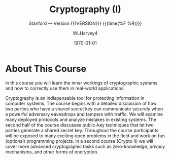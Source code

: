 # -*- mode: org; fill-column: 79; -*-

#+TITLE: Cryptography (I)
#+AUTHOR: WLHarvey4

#+SUBTITLE: Stanford --- Version {{{VERSION}}} {{{time(%F %R)}}}
#+TEXINFO_FILENAME:cryptography.info
#+TEXINFO_CLASS: info
#+TEXINFO_HEADER:
#+TEXINFO_POST_HEADER:
#+SUBAUTHOR:
#+TEXINFO_DIR_CATEGORY:Security
#+TEXINFO_DIR_TITLE:Cryptography
#+TEXINFO_DIR_DESC:Crtyptography from Stanford University

#+LATEX_CLASS: report
#+LATEX_CLASS_OPTIONS:
#+LATEX_HEADER:
#+LATEX_HEADER_EXTRA:
#+DESCRIPTION:
#+KEYWORDS:
#+SUBTITLE:
#+LATEX_COMPILER: pdflatex
#+DATE: \today

#+MACRO: VERSION 0.0.1

# Place overall introduction into LaTeX Abstract
#+BEGIN_EXPORT latex
\abstract{In this course you will learn the inner workings of cryptographic
systems and how to correctly use them in real-world applications.}
#+END_EXPORT

# Place Info introduction into @Top node
#+BEGIN_EXPORT texinfo
In this course you will learn the inner workings of cryptographic systems and
how to correctly use them in real-world applications.
#+END_EXPORT

* About This Course

# Place Texinfo PDF introduction into @iftex conditional block
#+TEXINFO: @iftex
In this course you will learn the inner workings of cryptographic systems and
how to correctly use them in real-world applications.
#+TEXINFO: @end iftex

  Cryptography is an indispensable tool for protecting information in computer
  systems.  The course begins with a detailed discussion of how two parties who
  have a shared secret key can communicate securely when a powerful adversary
  eavesdrops and tampers with traffic. We will examine many deployed protocols
  and analyze mistakes in existing systems. The second half of the course
  discusses public-key techniques that let two parties generate a shared secret
  key. Throughout the course participants will be exposed to many exciting open
  problems in the field and work on fun (optional) programming projects. In a
  second course (Crypto II) we will cover more advanced cryptographic tasks
  such as zero-knowledge, privacy mechanisms, and other forms of encryption.
